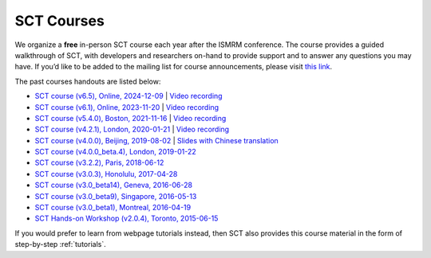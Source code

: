 .. _courses:

SCT Courses
###########

We organize a **free** in-person SCT course each year after the ISMRM conference. The course provides a guided walkthrough of SCT, with developers and researchers on-hand to provide support and to answer any questions you may have. If you’d like to be added to the mailing list for course announcements, please visit `this link <https://docs.google.com/forms/d/e/1FAIpQLSdvsXwLRj07bx85O2wPM9ut1sC-20dFKdTVe-OckyvkfncV3Q/viewform>`_.

The past courses handouts are listed below:

-  `SCT course (v6.5), Online, 2024-12-09`_ \| `Video recording <https://youtu.be/CDj8PYW1WaA>`__
-  `SCT course (v6.1), Online, 2023-11-20`_ \| `Video recording <https://youtu.be/hTbJo8GO5IU>`__
-  `SCT course (v5.4.0), Boston, 2021-11-16`_ \| `Video recording <https://www.youtube.com/watch?v=Pcg2ngc9hj8&list=PLJ5-Fnq9XpaXmDmtwDPycLyZoitv8PsTi&index=2>`__
-  `SCT course (v4.2.1), London, 2020-01-21`_ \| `Video recording <https://www.youtube.com/watch?v=whbtjYNtHko>`__
-  `SCT course (v4.0.0), Beijing, 2019-08-02`_ \| `Slides with Chinese translation`_
-  `SCT course (v4.0.0_beta.4), London, 2019-01-22`_
-  `SCT course (v3.2.2), Paris, 2018-06-12`_
-  `SCT course (v3.0.3), Honolulu, 2017-04-28`_
-  `SCT course (v3.0_beta14), Geneva, 2016-06-28`_
-  `SCT course (v3.0_beta9), Singapore, 2016-05-13`_
-  `SCT course (v3.0_beta1), Montreal, 2016-04-19`_
-  `SCT Hands-on Workshop (v2.0.4), Toronto, 2015-06-15`_

.. _SCT course (v6.5), Online, 2024-12-09: https://docs.google.com/presentation/d/1uUOpgshwnyC2p8r2GalXlUczQLpX6PfJbtzNELxbqdI/edit?usp=sharing
.. _SCT course (v6.1), Online, 2023-11-20: https://docs.google.com/presentation/d/1t40Fd0fS0SwWR5FU_GWKEvHkB9d96LVddLQW6L3QAx0/edit?usp=sharing
.. _SCT course (v5.4.0), Boston, 2021-11-16: https://drive.google.com/file/d/1Oe9XHepUbd-nMNZvlNojh4YttEPep01P/view?usp=sharing
.. _SCT course (v4.2.1), London, 2020-01-21: https://drive.google.com/file/d/1TZireJ6yhV8q7PbKKXyXg7Heov9-YJMu/view?usp=sharing
.. _SCT course (v4.0.0), Beijing, 2019-08-02: https://osf.io/arfv7/
.. _Slides with Chinese translation: https://osf.io/hnmr2/
.. _SCT course (v4.0.0_beta.4), London, 2019-01-22: https://osf.io/gvs6f/
.. _SCT course (v3.2.2), Paris, 2018-06-12: https://osf.io/386h7/
.. _SCT course (v3.0.3), Honolulu, 2017-04-28: https://osf.io/fvnjq/
.. _SCT course (v3.0_beta14), Geneva, 2016-06-28: https://drive.google.com/file/d/0Bx3A13n3Q_EAOXktWmNVNGRhdUk/view?usp=sharing
.. _SCT course (v3.0_beta9), Singapore, 2016-05-13: https://drive.google.com/file/d/0Bx3A13n3Q_EAa3NQYjBOWjhjZm8/view?usp=sharing
.. _SCT course (v3.0_beta1), Montreal, 2016-04-19: https://drive.google.com/file/d/0Bx3A13n3Q_EAenltM2ZvZUNEdjQ/view?usp=sharing
.. _SCT Hands-on Workshop (v2.0.4), Toronto, 2015-06-15: https://www.dropbox.com/s/f9887yrbkcfujn9/sct_handsOn_20150605.pdf?dl=0

If you would prefer to learn from webpage tutorials instead, then SCT also provides this course material in the form of step-by-step :ref:`tutorials`.
